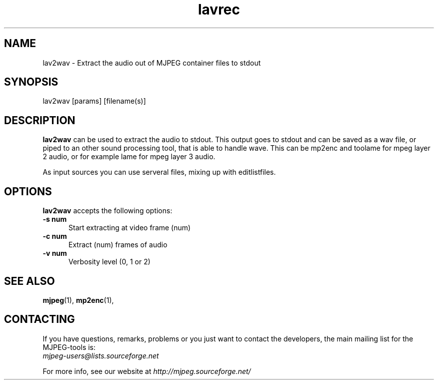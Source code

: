 .TH "lavrec" "1" "V 1.4" "Bernhard Praschinger" "description"
.SH "NAME"
lav2wav \- Extract the audio out of MJPEG container files to stdout
.SH "SYNOPSIS"
lav2wav [params] [filename(s)]
.SH "DESCRIPTION"
\fBlav2wav\fP can be used to extract the audio to stdout.
This output goes to stdout and can be saved as a wav file, or piped to an 
other sound processing tool, that is able to handle wave. 
This can be mp2enc and toolame for mpeg layer 2 audio, 
or for example lame for mpeg layer 3 audio. 

As input sources you can use serveral files, mixing up with editlistfiles. 

.SH "OPTIONS"
\fBlav2wav\fP accepts the following options:

.TP 5
.B \-s num
Start extracting at video frame (num)
.TP 5
.B \-c num
Extract (num) frames of audio
.TP 5
.B \-v num
Verbosity level (0, 1 or 2)
.SH "SEE ALSO"
.BR mjpeg (1),
.BR mp2enc (1),

.SH "CONTACTING"
If you have questions, remarks, problems or you just want to contact
the developers, the main mailing list for the MJPEG\-tools is:
  \fImjpeg\-users@lists.sourceforge.net\fP

For more info, see our website at \fIhttp://mjpeg.sourceforge.net/
